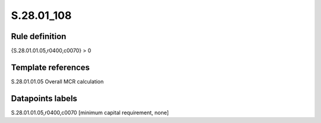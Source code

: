 ===========
S.28.01_108
===========

Rule definition
---------------

{S.28.01.01.05,r0400,c0070} > 0


Template references
-------------------

S.28.01.01.05 Overall MCR calculation


Datapoints labels
-----------------

S.28.01.01.05,r0400,c0070 [minimum capital requirement, none]



